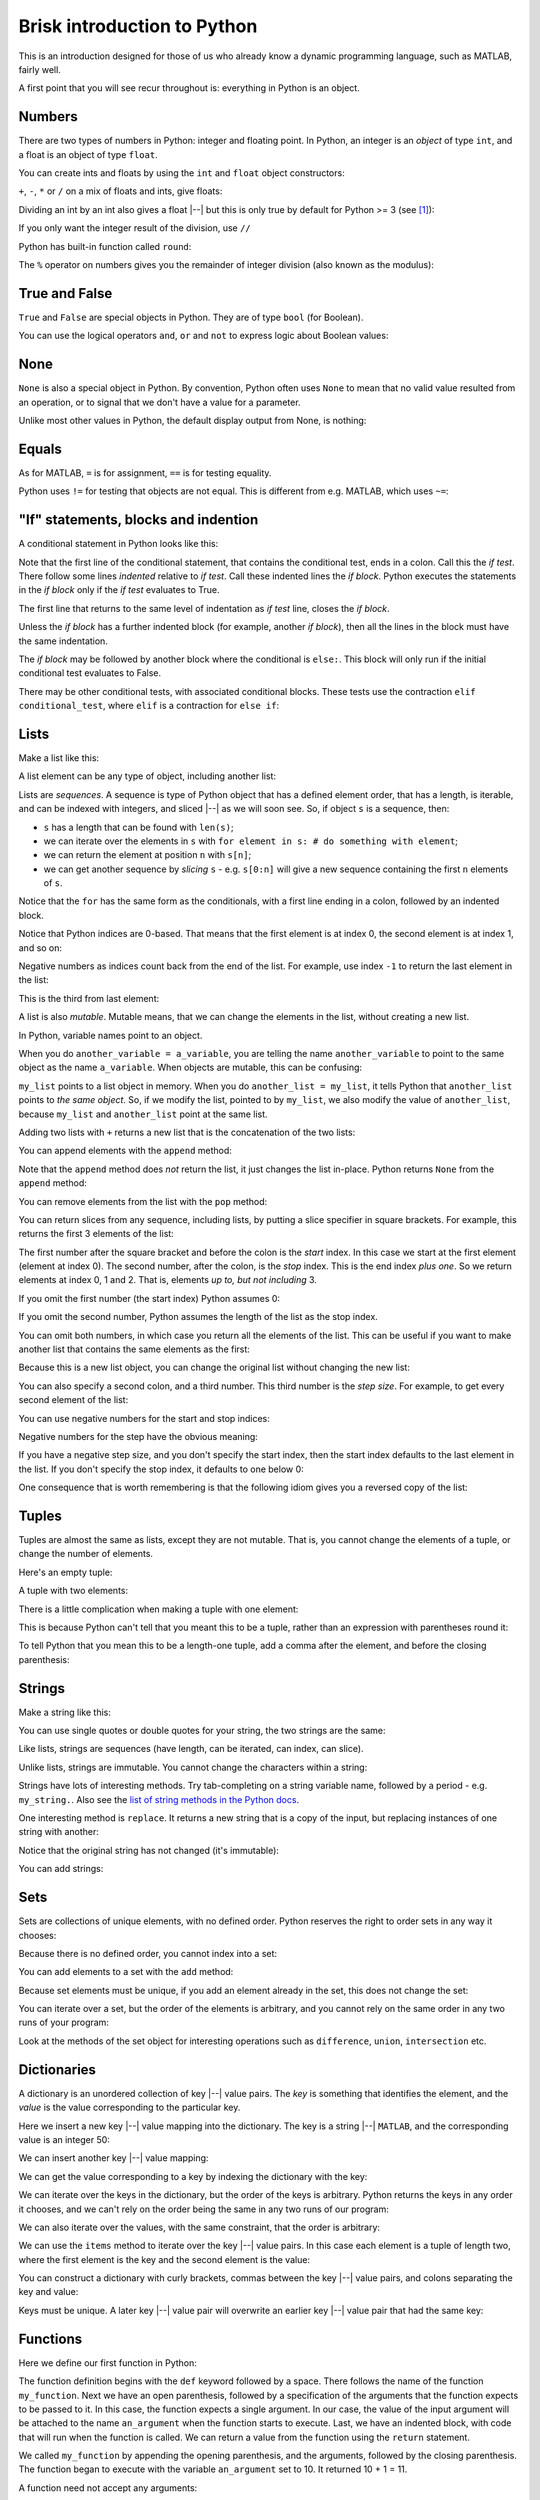 ############################
Brisk introduction to Python
############################

This is an introduction designed for those of us who already know a dynamic
programming language, such as MATLAB, fairly well.

A first point that you will see recur throughout is: everything in Python is
an object.


.. nbplot::
    :include-source: false

    from __future__ import print_function, division

*******
Numbers
*******

There are two types of numbers in Python: integer and floating point.  In
Python, an integer is an *object* of type ``int``, and a float is an object of
type ``float``.

.. nbplot::

    >>> a = 99
    >>> type(a)
    <class 'int'>
    >>> b = 99.0
    >>> type(b)
    <class 'float'>

You can create ints and floats by using the ``int`` and ``float`` object
constructors:

.. nbplot::

    >>> float('1')
    1.0
    >>> float(1)
    1.0
    >>> int('1')
    1
    >>> int(1)
    1

``+``,  ``-``, ``*`` or ``/`` on a mix of floats and ints, give floats:

.. nbplot::

    >>> a + b
    198.0
    >>> a * b
    9801.0

Dividing an int by an int also gives a float |--| but this is only true by
default for Python >= 3 (see [#py2-division]_):

.. nbplot::

    >>> 1 / 2
    0.5

If you only want the integer result of the division, use ``//``

.. nbplot::

    >>> 1 // 2
    0

Python has built-in function called ``round``:

.. nbplot::

    >>> round(5 / 2)
    2

The ``%`` operator on numbers gives you the remainder of integer division
(also known as the modulus):

.. nbplot::

    >>> 5 % 2
    1

.. nbplot::

    >>> 5.0 % 2.0
    1.0

**************
True and False
**************

``True`` and ``False`` are special objects in Python.  They are of type
``bool`` (for Boolean).

.. nbplot::

    >>> type(True)
    <class 'bool'>

.. nbplot::

    >>> type(False)
    <class 'bool'>

.. nbplot::

    >>> True == False
    False
    >>> True == True
    True
    >>> False == False
    True

You can use the logical operators ``and``, ``or`` and ``not`` to express logic
about Boolean values:

.. nbplot::

    >>> True and True
    True
    >>> True and False
    False
    >>> True or False
    True
    >>> False or False
    False
    >>> not True
    False
    >>> True and not False
    True

****
None
****

``None`` is also a special object in Python.  By convention, Python often uses
``None`` to mean that no valid value resulted from an operation, or to signal
that we don't have a value for a parameter.

.. nbplot::

    >>> type(None)
    <class 'NoneType'>
    >>> None == None
    True

Unlike most other values in Python, the default display output from None, is
nothing:

.. nbplot::

    >>> None

******
Equals
******

As for MATLAB, ``=`` is for assignment, ``==`` is for testing equality.

.. nbplot::

    >>> a = 1
    >>> a
    1
    >>> a == 1
    True

Python uses ``!=`` for testing that objects are not equal. This is different
from e.g. MATLAB, which uses ``~=``:

.. nbplot::

    >>> a != 1
    False

*************************************
"If" statements, blocks and indention
*************************************

A conditional statement in Python looks like this:

.. nbplot::

    >>> my_var = 10
    >>> if my_var == 10:
    ...     print("The conditional is True!")
    ...     print("my_var does equal 10")
    ...
    The conditional is True!
    my_var does equal 10

Note that the first line of the conditional statement, that contains the
conditional test, ends in a colon.  Call this the *if test*.  There follow
some lines *indented* relative to *if test*.  Call these indented lines the
*if block*.  Python executes the statements in the *if block* only if the *if
test* evaluates to True.

.. nbplot::

    >>> my_var = 11
    >>> # This time the conditional evaluates to False
    >>> if my_var == 10:  # the "if test"
    ...     # The indented lines are the "if block"
    ...     print("The conditional is True!")
    ...     print("my_var does equal 10")
    ...


The first line that returns to the same level of indentation as *if test*
line, closes the *if block*.

Unless the *if block* has a further indented block (for example, another *if
block*), then all the lines in the block must have the same indentation.

The *if block* may be followed by another block where the conditional is
``else:``. This block will only run if the initial conditional test evaluates
to False.

.. nbplot::

    >>> my_var = 11
    >>> if my_var == 10:
    ...     print("The conditional is True!")
    ...     print("my_var does equal 10")
    ... else:
    ...     print("The conditional is False!")
    ...     print("my_var does not equal 10")
    ...
    The conditional is False!
    my_var does not equal 10

There may be other conditional tests, with associated conditional blocks.
These tests use the contraction ``elif conditional_test``, where ``elif`` is a
contraction for ``else if``:

.. nbplot::

    >>> my_var = 12
    >>> if my_var == 10:
    ...     print("The conditional is True!")
    ...     print("my_var does equal 10")
    ... elif my_var == 11:
    ...     print("The second conditional is True!")
    ...     print("my_var does equal 11")
    ... elif my_var == 12:
    ...     print("The third conditional is True!")
    ...     print("my_var does equal 12")
    ... else:
    ...     print("All conditionals are False!")
    ...     print("my_var does not equal 10, 11 or 12")
    ...
    The third conditional is True!
    my_var does equal 12

*****
Lists
*****

Make a list like this:

.. nbplot::

    >>> my_list = [9, 4, 7, 0, 8]
    >>> my_list
    [9, 4, 7, 0, 8]

.. nbplot::

    >>> type(my_list)
    <class 'list'>

A list element can be any type of object, including another list:

.. nbplot::

    >>> mixed_list = [9, 3.0, True, my_list]
    >>> mixed_list
    [9, 3.0, True, [9, 4, 7, 0, 8]]

.. nbplot::

    >>> type(mixed_list)
    <class 'list'>

Lists are *sequences*. A sequence is type of Python object that has a defined
element order, that has a length, is iterable, and can be indexed with
integers, and sliced |--| as we will soon see. So, if object ``s`` is a
sequence, then:

-  ``s`` has a length that can be found with ``len(s)``;
-  we can iterate over the elements in ``s`` with
   ``for element in s: # do something with element``;
-  we can return the element at position ``n`` with ``s[n]``;
-  we can get another sequence by *slicing* ``s`` - e.g. ``s[0:n]`` will
   give a new sequence containing the first ``n`` elements of ``s``.

.. nbplot::
    :include-source: false

    >>> # We check that our list is an instance of the type Sequence.
    >>> import collections
    >>> isinstance(my_list, collections.Sequence)
    True

.. nbplot::

    >>> # Has a length
    >>> len(my_list)
    5

.. nbplot::

    >>> # Is iterable
    >>> for e in my_list:
    ...     print(e)
    9
    4
    7
    0
    8

Notice that the ``for`` has the same form as the conditionals, with a first
line ending in a colon, followed by an indented block.

.. nbplot::

    >>> # Can be indexed
    >>> my_list[1]
    4

.. nbplot::

    >>> # Can be sliced
    >>> my_list[0:2]
    [9, 4]

Notice that Python indices are 0-based. That means that the first
element is at index 0, the second element is at index 1, and so on:

.. nbplot::

    >>> my_list[0]
    9

Negative numbers as indices count back from the end of the list. For
example, use index ``-1`` to return the last element in the list:

.. nbplot::

    >>> my_list
    [9, 4, 7, 0, 8]

.. nbplot::

    >>> my_list[-1]
    8

This is the third from last element:

.. nbplot::

    >>> my_list[-3]
    7

A list is also *mutable*. Mutable means, that we can change the elements
in the list, without creating a new list.

.. nbplot::

    >>> my_list[1] = 99
    >>> my_list
    [9, 99, 7, 0, 8]

In Python, variable names point to an object.

When you do ``another_variable = a_variable``, you are telling the name
``another_variable`` to point to the same object as the name
``a_variable``. When objects are mutable, this can be confusing:

.. nbplot::

    >>> another_list = my_list
    >>> another_list
    [9, 99, 7, 0, 8]

``my_list`` points to a list object in memory. When you do
``another_list = my_list``, it tells Python that ``another_list`` points
to *the same object*. So, if we modify the list, pointed to by
``my_list``, we also modify the value of ``another_list``, because ``my_list``
and ``another_list`` point at the same list.

.. nbplot::

    >>> my_list[1] = 101
    >>> another_list
    [9, 101, 7, 0, 8]

Adding two lists with ``+`` returns a new list that is the concatenation of
the two lists:

.. nbplot::

    >>> my_list + [False, 1, 2]
    [9, 101, 7, 0, 8, False, 1, 2]


You can append elements with the ``append`` method:

.. nbplot::

    >>> my_list.append(20)
    >>> my_list
    [9, 101, 7, 0, 8, 20]

Note that the ``append`` method does *not* return the list, it just changes
the list in-place. Python returns ``None`` from the ``append`` method:

.. nbplot::

    >>> result = my_list.append(42)
    >>> result == None
    True

You can remove elements from the list with the ``pop`` method:

.. nbplot::

    >>> # Remove and return the last element of the list
    >>> my_list.pop()
    42
    >>> my_list
    [9, 101, 7, 0, 8, 20]
    >>> # Remove and return the third element of the list
    >>> my_list.pop(2)
    7
    >>> my_list
    [9, 101, 0, 8, 20]

You can return slices from any sequence, including lists, by putting a slice
specifier in square brackets. For example, this returns the first 3 elements
of the list:

.. nbplot::

    >>> my_list[0:3]
    [9, 101, 0]

The first number after the square bracket and before the colon is the *start*
index. In this case we start at the first element (element at index 0). The
second number, after the colon, is the *stop* index. This is the end index
*plus one*.  So we return elements at index 0, 1 and 2. That is, elements *up
to, but not including* 3.

If you omit the first number (the start index) Python assumes 0:

.. nbplot::

    >>> my_list[:3]
    [9, 101, 0]

If you omit the second number, Python assumes the length of the list as
the stop index.

.. nbplot::

    >>> my_list[2:]
    [0, 8, 20]
    >>> my_list[2:len(my_list)]
    [0, 8, 20]

You can omit both numbers, in which case you return all the elements of the
list. This can be useful if you want to make another list that contains the
same elements as the first:

.. nbplot::

    >>> another_list = my_list[:]
    >>> another_list
    [9, 101, 0, 8, 20]

Because this is a new list object, you can change the original list without
changing the new list:

.. nbplot::

    >>> my_list[1] = 999
    >>> another_list
    [9, 101, 0, 8, 20]

You can also specify a second colon, and a third number. This third
number is the *step size*. For example, to get every second element of
the list:

.. nbplot::

    >>> my_list[0:4:2]
    [9, 0]

You can use negative numbers for the start and stop indices:

.. nbplot::

    >>> my_list
    [9, 999, 0, 8, 20]
    >>> my_list[-4:-2]
    [999, 0]

Negative numbers for the step have the obvious meaning:

.. nbplot::

    >>> my_list[4:1:-1]
    [20, 8, 0]

If you have a negative step size, and you don't specify the start index, then
the start index defaults to the last element in the list. If you don't specify
the stop index, it defaults to one below 0:

.. nbplot::

    >>> my_list
    [9, 999, 0, 8, 20]
    >>> my_list[-1:1:-1]
    [20, 8, 0]
    >>> my_list[:1:-1]
    [20, 8, 0]
    >>> my_list[-2::-1]
    [8, 0, 999, 9]

One consequence that is worth remembering is that the following idiom gives
you a reversed copy of the list:

.. nbplot::

    >>> my_list[::-1]
    [20, 8, 0, 999, 9]

******
Tuples
******

Tuples are almost the same as lists, except they are not mutable. That
is, you cannot change the elements of a tuple, or change the number of
elements.

.. nbplot::

    >>> my_tuple = (9, 4, 7, 0, 8)
    >>> my_tuple
    (9, 4, 7, 0, 8)

.. nbplot::

    >>> # This raises a TypeError
    >>> # my_tuple[1] = 99

.. nbplot::

    >>> # This raises an AttributeError, because tuples have no append method
    >>> # my_tuple.append(20)

Here's an empty tuple:

.. nbplot::

    >>> empty_tuple = ()
    >>> empty_tuple
    ()

A tuple with two elements:

.. nbplot::

    >>> two_tuple = (1, 5)
    >>> two_tuple
    (1, 5)

There is a little complication when making a tuple with one element:

.. nbplot::

    >>> not_a_tuple = (1)
    >>> not_a_tuple
    1

This is because Python can't tell that you meant this to be a tuple,
rather than an expression with parentheses round it:

.. nbplot::

    >>> not_a_tuple = (1 + 5 + 3)
    >>> not_a_tuple
    9

To tell Python that you mean this to be a length-one tuple, add a comma after
the element, and before the closing parenthesis:

.. nbplot::

    >>> one_tuple = (1,)
    >>> one_tuple
    (1,)

*******
Strings
*******

Make a string like this:

.. nbplot::

    >>> my_string = 'interesting text'
    >>> my_string
    'interesting text'

You can use single quotes or double quotes for your string, the two strings
are the same:

.. nbplot::

    >>> another_string = "interesting text"
    >>> another_string
    'interesting text'
    >>> my_string == another_string
    True

Like lists, strings are sequences (have length, can be iterated, can index,
can slice).

.. nbplot::

    >>> # Length
    >>> len(my_string)
    16

.. nbplot::

    >>> # Iterable
    >>> for c in my_string:
    ...     print(c)
    i
    n
    t
    e
    r
    e
    s
    t
    i
    n
    g
    <BLANKLINE>
    t
    e
    x
    t

.. nbplot::

    >>> # Can index
    >>> my_string[1]
    'n'

.. nbplot::

    >>> # Can slice
    >>> my_string[1:5]
    'nter'

Unlike lists, strings are immutable. You cannot change the characters within a
string:

.. nbplot::

    >>> # Raises a TypeError
    >>> # my_string[1] = 'N'

Strings have lots of interesting methods. Try tab-completing on a string
variable name, followed by a period - e.g. ``my_string.``.  Also see the `list
of string methods in the Python docs
<http://docs.python.org/library/stdtypes.html#string-methods>`_.

One interesting method is ``replace``. It returns a new string that is a copy
of the input, but replacing instances of one string with another:

.. nbplot::

    >>> another_string = my_string.replace('interesting', 'extraordinary')
    >>> another_string
    'extraordinary text'

Notice that the original string has not changed (it's immutable):

.. nbplot::

    >>> my_string
    'interesting text'

You can add strings:

.. nbplot::

    >>> my_string + ' with added insight'
    'interesting text with added insight'

****
Sets
****

Sets are collections of unique elements, with no defined order.  Python
reserves the right to order sets in any way it chooses:

.. nbplot::

    >>> # Only unique elements collected in the set
    >>> my_set = set((5, 3, 1, 3))
    >>> my_set  # doctest: +SKIP
    {1, 3, 5}

Because there is no defined order, you cannot index into a set:

.. nbplot::

    >>> # Raises a TypeError
    >>> # my_set[1]

You can add elements to a set with the ``add`` method:

.. nbplot::

    >>> my_set.add(10)
    >>> my_set  # doctest: +SKIP
    {1, 3, 5, 10}

Because set elements must be unique, if you add an element already in the set,
this does not change the set:

.. nbplot::

    >>> my_set.add(5)
    >>> my_set  # doctest: +SKIP
    {1, 3, 5, 10}

You can iterate over a set, but the order of the elements is arbitrary, and
you cannot rely on the same order in any two runs of your program:

.. nbplot::

    >>> for element in my_set:  # doctest: +SKIP
    ...     print(element)
    1
    3
    5

Look at the methods of the set object for interesting operations such as
``difference``, ``union``, ``intersection`` etc.

************
Dictionaries
************

A dictionary is an unordered collection of key |--| value pairs. The *key* is
something that identifies the element, and the *value* is the value
corresponding to the particular key.

.. nbplot::

    >>> # This is an empty dictionary
    >>> software = {}

Here we insert a new key |--| value mapping into the dictionary. The key is a
string |--| ``MATLAB``, and the corresponding value is an integer 50:

.. nbplot::

    >>> software['MATLAB'] = 50
    >>> software
    {'MATLAB': 50}

We can insert another key |--| value mapping:

.. nbplot::

    >>> software['Python'] = 100
    >>> software  #doctest: +SKIP
    {'Python': 100, 'MATLAB': 50}

We can get the value corresponding to a key by indexing the dictionary
with the key:

.. nbplot::

    >>> software['Python']
    100

We can iterate over the keys in the dictionary, but the order of the
keys is arbitrary. Python returns the keys in any order it chooses, and
we can't rely on the order being the same in any two runs of our
program:

.. nbplot::

    >>> for key in software.keys():  #doctest: +SKIP
    ...     print(key)
    MATLAB
    Python

We can also iterate over the values, with the same constraint, that the
order is arbitrary:

.. nbplot::

    >>> for value in software.values():  #doctest: +SKIP
    ...     print(value)

    50
    100

We can use the ``items`` method to iterate over the key |--| value pairs. In
this case each element is a tuple of length two, where the first element is
the key and the second element is the value:

.. nbplot::

    >>> for key_value in software.items():  #doctest: +SKIP
    ...     print(key_value)
    ('MATLAB', 50)
    ('Python', 100)

You can construct a dictionary with curly brackets, commas between the key
|--| value pairs, and colons separating the key and value:

.. nbplot::

    >>> software = {'MATLAB': 50, 'Python': 100}
    >>> software.items()  #doctest: +SKIP
    dict_items([('MATLAB', 50), ('Python', 100)])

Keys must be unique. A later key |--| value pair will overwrite an earlier key
|--| value pair that had the same key:

.. nbplot::

    >>> software = {'MATLAB': 50, 'Python': 100, 'MATLAB': 45}
    >>> software.items()  # doctest: +SKIP
    dict_items([('MATLAB', 45), ('Python', 100)])

*********
Functions
*********

Here we define our first function in Python:

.. nbplot::

    >>> def my_function(an_argument):
    ...     return an_argument + 1

The function definition begins with the ``def`` keyword followed by a space.
There follows the name of the function ``my_function``. Next we have an open
parenthesis, followed by a specification of the arguments that the function
expects to be passed to it. In this case, the function expects a single
argument. In our case, the value of the input argument will be attached to the
name ``an_argument`` when the function starts to execute.  Last, we have an
indented block, with code that will run when the function is called. We can
return a value from the function using the ``return`` statement.

.. nbplot::

    >>> my_function(10)
    11

We called ``my_function`` by appending the opening parenthesis, and the
arguments, followed by the closing parenthesis. The function began to execute
with the variable ``an_argument`` set to 10. It returned 10 + 1 = 11.

A function need not accept any arguments:

.. nbplot::

    >>> def my_second_function():
    ...     return 42
    ...
    >>> my_second_function()
    42

A function does not need to have a ``return`` statement.  If there is no
return statement, the function returns ``None``:

.. nbplot::

    >>> def function_with_no_return():
    ...     # Function with no return statement
    ...     a = 1
    ...
    >>> function_with_no_return() == None
    True

A function can have more than one argument:

.. nbplot::

    >>> def my_third_function(first_argument, second_argument):
    ...     return first_argument + second_argument
    ...
    >>> my_third_function(10, 42)
    52

It is also possible to give a default value for a function argument:

.. nbplot::

    >>> def my_fourth_function(first_argument, extra_argument=101):
    ...     return first_argument + extra_argument

This function, like ``my_third_function``, has two arguments, and we can call
it the same way that we call ``my_third_function``:

.. nbplot::

    >>> my_fourth_function(10, 42)
    52

But, we can also omit the second argument, in which case it will get its
default value:

.. nbplot::

    >>> my_fourth_function(10)  # Pass one argument, get default for second
    111

So far we have passed in arguments by position, the first argument in our call
becoming the first argument in the function, and so on.  We can also pass in
arguments by name.  For example, we could pass in ``extra_argument`` by giving
the parameter name and value, like this:

.. nbplot::

    >>> my_fourth_function(10, extra_argument=202)
    212

Passing arguments this way can make the code easier to read, because it the
name of the argument often gives a good clue as to its purpose in the
function.  It can also be very useful with functions having many parameters
with default values; in that case using the argument name makes it easier to
pass in only one of many not-default values.

Remember that everything in Python is an object. The function is itself an
object, where the name of the function is a variable, that refers to the
function:

.. nbplot::

    >>> my_fourth_function
    <function my_fourth_function at 0x...>

.. nbplot::

    >>> type(my_fourth_function)
    <class 'function'>

We call the function by adding the open parenthesis followed by the arguments
and the close parenthesis:

.. nbplot::

    >>> my_fourth_function(10)
    111

We can make a new name to point to this same function as easily as we can
could with any other Python variable:

.. nbplot::

    >>> another_reference_to_func4 = my_fourth_function
    >>> type(another_reference_to_func4)
    <class 'function'>
    >>> # We call this function using the new name
    >>> another_reference_to_func4(10)
    111

*******
Sorting
*******

The Python function ``sorted`` returns a sorted list from something that
Python can iterate over:

.. nbplot::

    >>> sorted('adcea')
    ['a', 'a', 'c', 'd', 'e']

.. nbplot::

    >>> sorted((1, 5, 3, 2))
    [1, 2, 3, 5]

In order to do the sorting, Python compares the elements with
``one_element < another_element``. For example, to do the sort above,
Python needed results like:

.. nbplot::

    >>> 3 < 5
    True

Sometimes you want to order the objects in some other way than simply
comparing the elements. If so, then you can define a *sort function*, that,
when given an element, returns a *sort value* for that element. Python does
the sorting, not on the elements themselves, but on the returned sort value
for each element.

For example, let's say we have first and last names stored as tuples:

.. nbplot::

    >>> people = [('JB', 'Poline'), ('Matthew', 'Brett'), ('Mark', 'DEsposito')]

By default, Python compares tuples by comparing the first value first, then
the second value, and so on. This means for our case that we are sorting on
the first name:

.. nbplot::

    >>> ('Matthew', 'Brett') > ('Mark', 'DEsposito')
    True

.. nbplot::

    >>> sorted(people)
    [('JB', 'Poline'), ('Mark', 'DEsposito'), ('Matthew', 'Brett')]

That may not be what you want.  You might want to sort by the last name, which
is the second value in the tuple.  In that case you can make a sort function,
that accepts the element as an input (the tuple in this case), and returns a
value:

.. nbplot::

    >>> def get_last_name(person):
    ...     return person[1]  # The last name

Remember everything in Python is an object. The function we have just defined
is also an object, with name ``get_last_name``:

.. nbplot::

    >>> get_last_name
    <function get_last_name at 0x...>

We can pass this value to the ``sorted`` function as a sort function.  We will
pass this in using the sort function parameter name, which is ``key``:

.. nbplot::

    >>> sorted(people, key=get_last_name)
    [('Matthew', 'Brett'), ('Mark', 'DEsposito'), ('JB', 'Poline')]

.. rubric:: Footnotes

.. [#py2-division] Python 3 returns a floating point value from dividing two
   integers, but the default for Python 2 is to return the integer part of the
   division.  Thus, in Python 2, ``1 / 2 == 1 // 2 == 0``. If your code may
   run on Python 2, remember to add the statement ``from __future__ import
   division`` at the top of your code files, to make sure you get the Python 3
   behavior when dividing integers.
